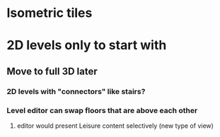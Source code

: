 * Isometric tiles
* 2D levels only to start with
** Move to full 3D later
*** 2D levels with "connectors" like stairs?
*** Level editor can swap floors that are above each other
**** editor would present Leisure content selectively (new type of view)
